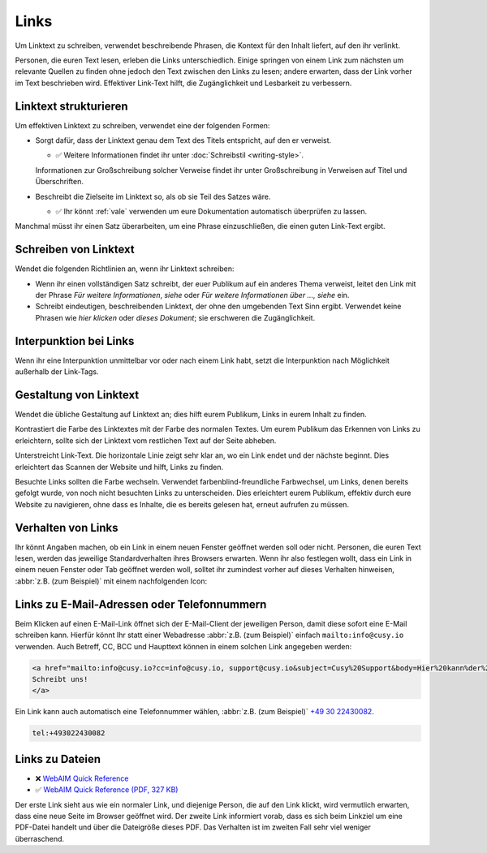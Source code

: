 Links
=====

Um Linktext zu schreiben, verwendet beschreibende Phrasen, die Kontext für den
Inhalt liefert, auf den ihr verlinkt.

Personen, die euren Text lesen, erleben die Links unterschiedlich. Einige
springen von einem Link zum nächsten um relevante Quellen zu finden ohne jedoch
den Text zwischen den Links zu lesen; andere erwarten, dass der Link vorher im
Text beschrieben wird. Effektiver Link-Text hilft, die Zugänglichkeit und
Lesbarkeit zu verbessern.

Linktext strukturieren
----------------------

Um effektiven Linktext zu schreiben, verwendet eine der folgenden Formen:

* Sorgt dafür, dass der Linktext genau dem Text des Titels entspricht, auf den
  er verweist.

  * ✅ Weitere Informationen findet ihr unter :doc:`Schreibstil <writing-style>`.

  Informationen zur Großschreibung solcher Verweise findet ihr unter
  Großschreibung in Verweisen auf Titel und Überschriften.

* Beschreibt die Zielseite im Linktext so, als ob sie Teil des Satzes wäre.

  * ✅ Ihr könnt :ref:`vale` verwenden um eure Dokumentation automatisch
    überprüfen zu lassen.

Manchmal müsst ihr einen Satz überarbeiten, um eine Phrase einzuschließen, die
einen guten Link-Text ergibt.

Schreiben von Linktext
----------------------

Wendet die folgenden Richtlinien an, wenn ihr Linktext schreiben:

* Wenn ihr einen vollständigen Satz schreibt, der euer Publikum auf ein anderes
  Thema verweist, leitet den Link mit der Phrase *Für weitere Informationen*,
  *siehe* oder *Für weitere Informationen über …, siehe* ein.

* Schreibt eindeutigen, beschreibenden Linktext, der ohne den umgebenden Text
  Sinn ergibt. Verwendet keine Phrasen wie *hier klicken* oder *dieses
  Dokument*; sie erschweren die Zugänglichkeit.

Interpunktion bei Links
-----------------------

Wenn ihr eine Interpunktion unmittelbar vor oder nach einem Link habt, setzt die
Interpunktion nach Möglichkeit außerhalb der Link-Tags.

Gestaltung von Linktext
-----------------------

Wendet die übliche Gestaltung auf Linktext an; dies hilft eurem Publikum, Links
in eurem Inhalt zu finden.

Kontrastiert die Farbe des Linktextes mit der Farbe des normalen Textes. Um eurem
Publikum das Erkennen von Links zu erleichtern, sollte sich der Linktext vom
restlichen Text auf der Seite abheben.

Unterstreicht Link-Text. Die horizontale Linie zeigt sehr klar an, wo ein Link endet
und der nächste beginnt. Dies erleichtert das Scannen der Website und hilft,
Links zu finden.

Besuchte Links sollten die Farbe wechseln. Verwendet farbenblind-freundliche
Farbwechsel, um Links, denen bereits gefolgt wurde, von noch nicht besuchten
Links zu unterscheiden. Dies erleichtert eurem Publikum, effektiv durch eure
Website zu navigieren, ohne dass es Inhalte, die es bereits gelesen hat, erneut
aufrufen zu müssen.

Verhalten von Links
-------------------

Ihr könnt Angaben machen, ob ein Link in einem neuen Fenster geöffnet werden
soll oder nicht. Personen, die euren Text lesen, werden das jeweilige
Standardverhalten ihres Browsers erwarten. Wenn ihr also festlegen wollt, dass
ein Link in einem neuen Fenster oder Tab geöffnet werden woll, solltet ihr
zumindest vorher auf dieses Verhalten hinweisen, :abbr:`z.B. (zum Beispiel)` mit
einem nachfolgenden Icon:

.. raw:: html

    <a href="https://material.io/design/usability/accessibility.html" target="_blank">implementing accessibility<span aria-hidden="true" class="v-icon"><svg xmlns="http://www.w3.org/2000/svg" viewBox="0 0 24 24" role="img" aria-hidden="true" class="v-icon__svg" style="font-size: 0.875rem; height: 0.875rem; width: 0.875rem;"><path d="M14,3V5H17.59L7.76,14.83L9.17,16.24L19,6.41V10H21V3M19,19H5V5H12V3H5C3.89,3 3,3.9 3,5V19A2,2 0 0,0 5,21H19A2,2 0 0,0 21,19V12H19V19Z"></path></svg></span></a>

Links zu E-Mail-Adressen oder Telefonnummern
--------------------------------------------

Beim Klicken auf einen E-Mail-Link öffnet sich der E-Mail-Client der jeweiligen
Person, damit diese sofort eine E-Mail schreiben kann. Hierfür könnt Ihr statt
einer Webadresse :abbr:`z.B. (zum Beispiel)` einfach ``mailto:info@cusy.io``
verwenden. Auch Betreff, CC, BCC und Haupttext können in einem solchen Link
angegeben werden:

.. code-block:: html

    <a href="mailto:info@cusy.io?cc=info@cusy.io, support@cusy.io&subject=Cusy%20Support&body=Hier%20kann%der%20Haupttext%20stehen">
    Schreibt uns!
    </a>

Ein Link kann auch automatisch eine Telefonnummer wählen, :abbr:`z.B. (zum
Beispiel)` `+49 30 22430082 <tel:+493022430082>`_.

.. code-block:: html

    tel:+493022430082

Links zu  Dateien
-----------------

* ❌ `WebAIM Quick Reference
  <https://webaim.org/resources/quickref/quickref.pdf>`_
* ✅ `WebAIM Quick Reference (PDF, 327 KB)
  <https://webaim.org/resources/quickref/quickref.pdf>`_

Der erste Link sieht aus wie ein normaler Link, und diejenige Person, die auf
den Link klickt, wird vermutlich erwarten, dass eine neue Seite im Browser
geöffnet wird. Der zweite Link informiert vorab, dass es sich beim Linkziel um
eine PDF-Datei handelt und über die Dateigröße dieses PDF. Das Verhalten ist im
zweiten Fall sehr viel weniger überraschend.
